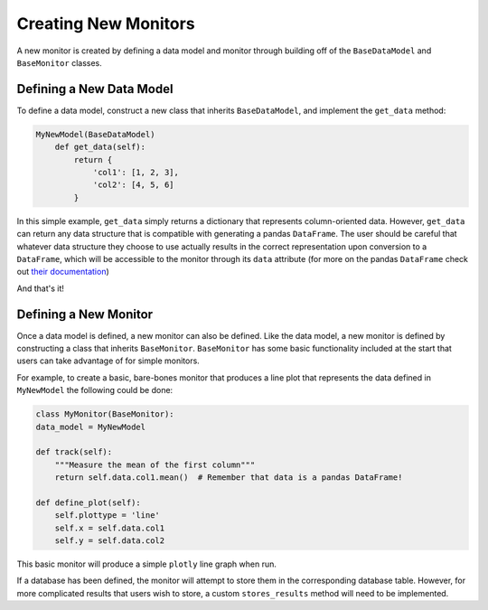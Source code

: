 Creating New Monitors
=====================
A new monitor is created by defining a data model and monitor through building off of the ``BaseDataModel`` and
``BaseMonitor`` classes.

Defining a New Data Model
-------------------------
To define a data model, construct a new class that inherits ``BaseDataModel``, and implement the ``get_data`` method:

.. code-block:: python

    MyNewModel(BaseDataModel)
        def get_data(self):
            return {
                'col1': [1, 2, 3],
                'col2': [4, 5, 6]
            }

In this simple example, ``get_data`` simply returns  a dictionary that represents column-oriented data.
However, ``get_data`` can return any data structure that is compatible with generating a pandas ``DataFrame``.
The user should be careful that whatever data structure they choose to use actually results in the correct
representation upon conversion to a ``DataFrame``, which will be accessible to the monitor through its ``data``
attribute (for more on the pandas ``DataFrame`` check out
`their documentation <https://pandas.pydata.org/pandas-docs/stable/getting_started/dsintro.html#dataframe>`_)

And that's it!

Defining a New Monitor
----------------------
Once a data model is defined, a new monitor can also be defined.
Like the data model, a new monitor is defined by constructing a class that inherits ``BaseMonitor``.
``BaseMonitor`` has some basic functionality included at the start that users can take advantage of for simple monitors.

For example, to create a basic, bare-bones monitor that produces a line plot that represents the data defined in
``MyNewModel`` the following could be done:

.. code-block:: python

    class MyMonitor(BaseMonitor):
    data_model = MyNewModel

    def track(self):
        """Measure the mean of the first column"""
        return self.data.col1.mean()  # Remember that data is a pandas DataFrame!

    def define_plot(self):
        self.plottype = 'line'
        self.x = self.data.col1
        self.y = self.data.col2

This basic monitor will produce a simple ``plotly`` line graph when run.

If a database has been defined, the monitor will attempt to store them in the corresponding database table.
However, for more complicated results that users wish to store, a custom ``stores_results`` method will need to be
implemented.


